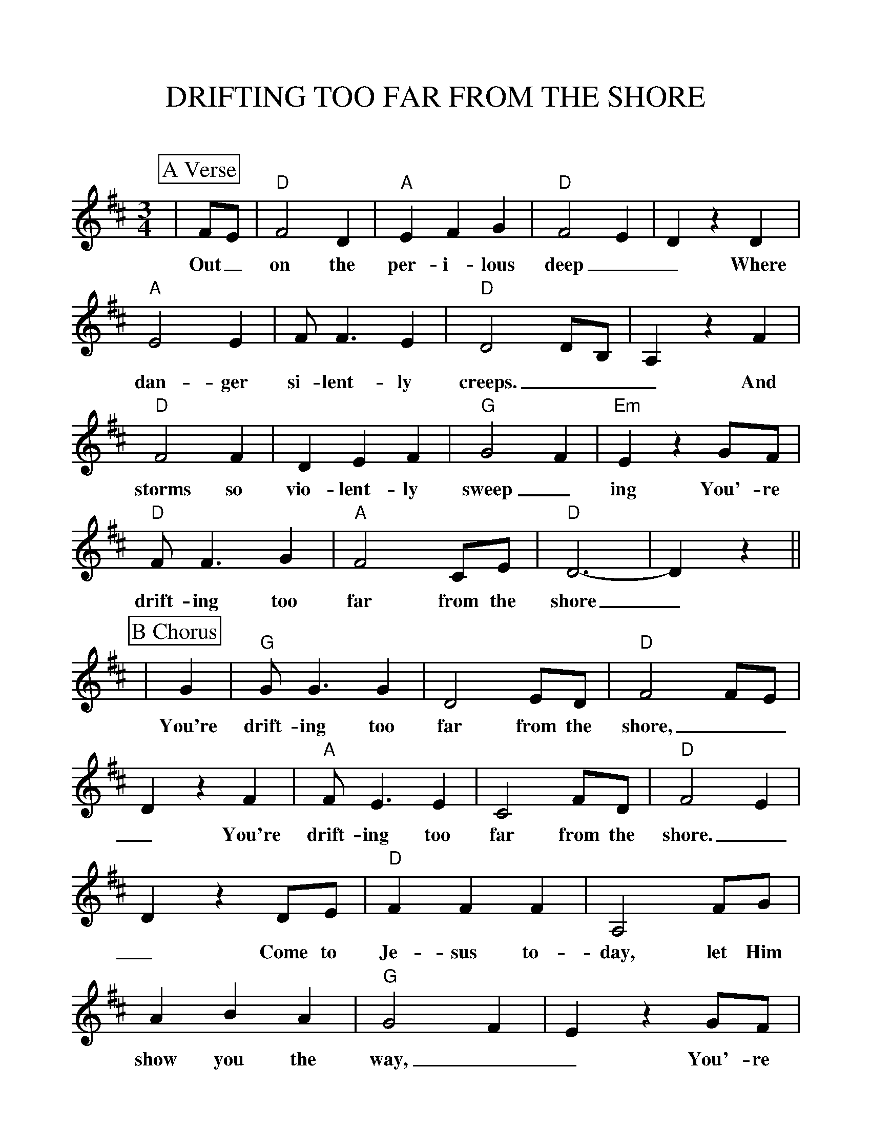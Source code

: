 %Scale the output
%%scale 1.055
%format bracinho.fmt
%%format dulcimer.fmt
%format chordsGCEA.fmt
%%titletrim false
% %%header Some header text
% %%footer "Copyright \u00A9 2012 Example of Copyright"
%%staffsep 30pt %between systems
%%sysstaffsep 30pt %between staves of a system
X:1
T:DRIFTING TOO FAR FROM THE SHORE
C:
M:3/4    %(3/4, 4/4, 6/8)
L:1/4    %(1/8, 1/4)
V:1 clef=treble
%%continueall 1
%%partsbox 1
%%writehistory 1
K:D    %(D, C)
P:A Verse
|F/2E/2
w:Out_
|"D"F2 D|"A"E F G|"D"F2 E|D z D
w:on the per-i-lous deep__ Where
|"A"E2 E|F/2 F3/2 E|"D"D2 D/2B,/2|A, z F
w:dan-ger si-lent-ly creeps.___ And
|"D"F2 F|D E F |"G"G2 F|"Em"E z G/2F/2
w:storms so vio-lent-ly sweep_  ing You'-re
|"D"F/2 F3/2 G|"A"F2 C/2E/2|"D"D3-|D z||
w:drift-ing too far from the shore_
P:B Chorus
|G
w:You're
|"G"G/2 G3/2 G|D2 E/2D/2|"D"F2 F/2E/2|D z F
w:drift-ing too far from the shore,___ You're
|"A"F/2 E3/2 E|C2 F/2D/2|"D"F2 E|D z D/2E/2
w:drift-ing too far from the shore.__ Come to
|"D"F F F|A,2 F/2G/2|A B A|"G"G2 F|E z G/2F/2
w:Je-sus to-day, let Him show you the way,__ You'-re
|"D"G/2 F3/2 G|"A"F/2 C3/2 D/2E/2|"D"D3- |D z||
w:drift-ing too far_ from the shore._
